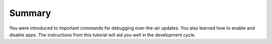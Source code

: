 Summary
-------
You were introduced to important commands for debugging over-the-air updates.
You also learned  how to enable and disable apps.
The instructions from this tutorial will aid you well in the development cycle.

